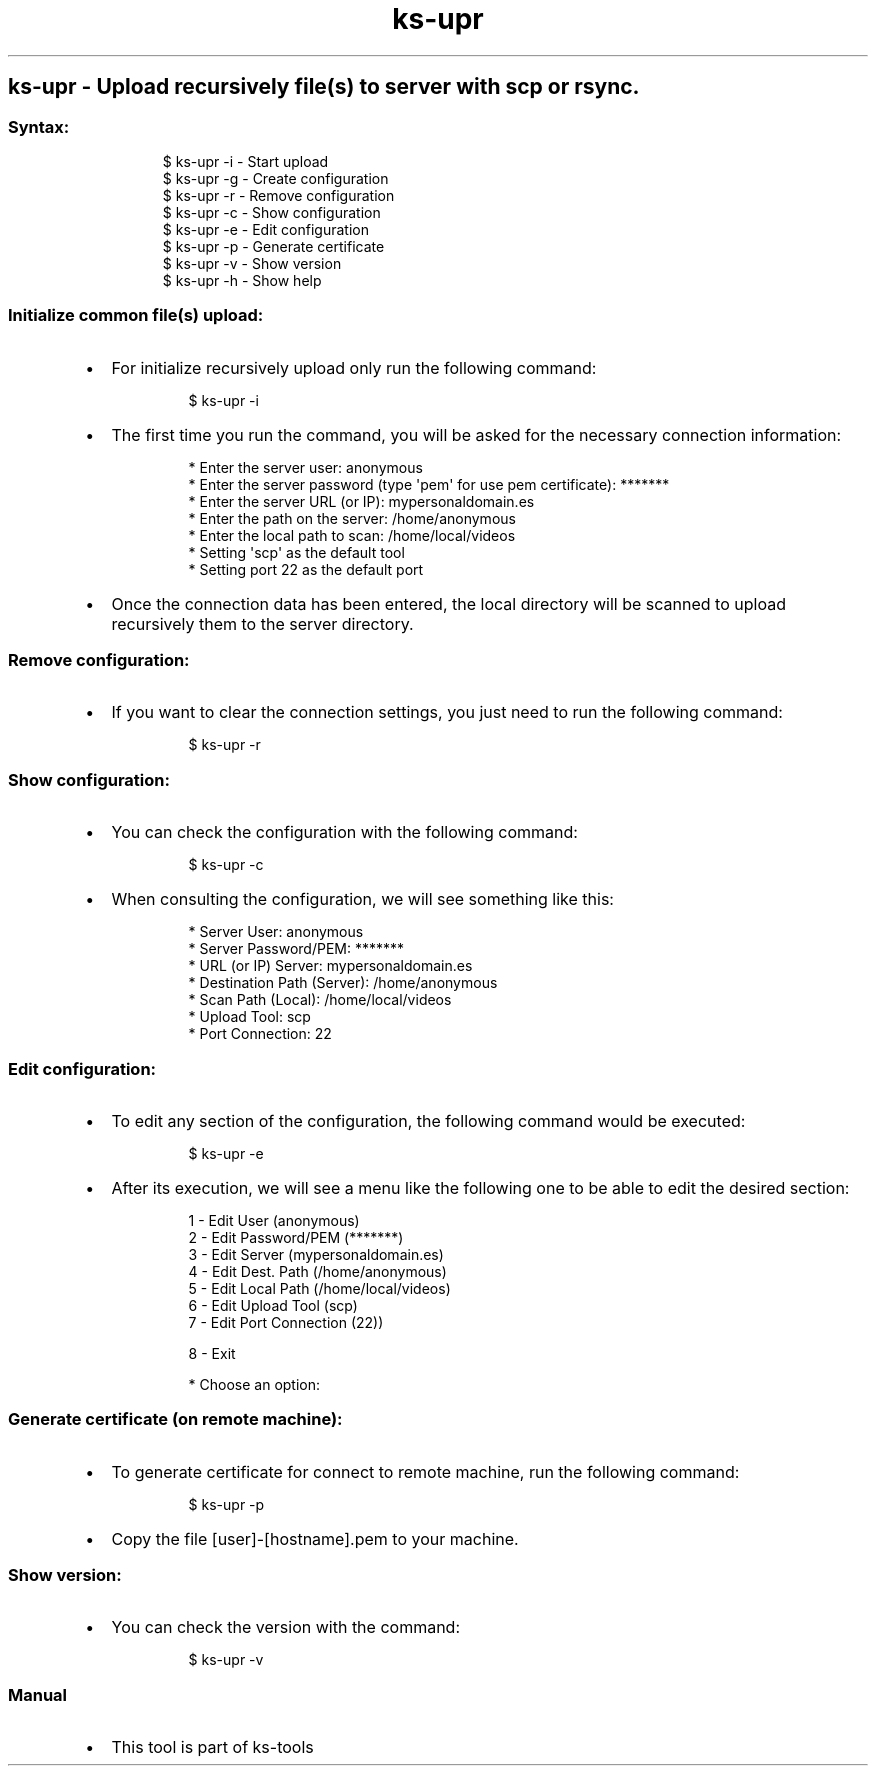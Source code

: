 .\" Automatically generated by Pandoc 3.1.11.1
.\"
.TH "ks-upr" "1" "Oct 04, 2025" "2025-10-04" "Upload recursively file(s) to server with scp or rsync"
.SH ks\-upr \- Upload recursively file(s) to server with scp or rsync.
.SS Syntax:
.IP
.EX
$ ks\-upr \-i  \- Start upload
$ ks\-upr \-g  \- Create configuration
$ ks\-upr \-r  \- Remove configuration
$ ks\-upr \-c  \- Show configuration
$ ks\-upr \-e  \- Edit configuration
$ ks\-upr \-p  \- Generate certificate
$ ks\-upr \-v  \- Show version
$ ks\-upr \-h  \- Show help
.EE
.SS Initialize common file(s) upload:
.IP \[bu] 2
For initialize recursively upload only run the following command:
.RS 2
.IP
.EX
$ ks\-upr \-i
.EE
.RE
.IP \[bu] 2
The first time you run the command, you will be asked for the necessary
connection information:
.RS 2
.IP
.EX
* Enter the server user: anonymous
* Enter the server password (type \[aq]pem\[aq] for use pem certificate): *******
* Enter the server URL (or IP): mypersonaldomain.es
* Enter the path on the server: /home/anonymous
* Enter the local path to scan: /home/local/videos
* Setting \[aq]scp\[aq] as the default tool
* Setting port 22 as the default port
.EE
.RE
.IP \[bu] 2
Once the connection data has been entered, the local directory will be
scanned to upload recursively them to the server directory.
.SS Remove configuration:
.IP \[bu] 2
If you want to clear the connection settings, you just need to run the
following command:
.RS 2
.IP
.EX
$ ks\-upr \-r
.EE
.RE
.SS Show configuration:
.IP \[bu] 2
You can check the configuration with the following command:
.RS 2
.IP
.EX
$ ks\-upr \-c
.EE
.RE
.IP \[bu] 2
When consulting the configuration, we will see something like this:
.RS 2
.IP
.EX
* Server User: anonymous
* Server Password/PEM: *******
* URL (or IP) Server: mypersonaldomain.es
* Destination Path (Server): /home/anonymous
* Scan Path (Local): /home/local/videos
* Upload Tool: scp
* Port Connection: 22
.EE
.RE
.SS Edit configuration:
.IP \[bu] 2
To edit any section of the configuration, the following command would be
executed:
.RS 2
.IP
.EX
$ ks\-upr \-e
.EE
.RE
.IP \[bu] 2
After its execution, we will see a menu like the following one to be
able to edit the desired section:
.RS 2
.IP
.EX
1 \- Edit User (anonymous)
2 \- Edit Password/PEM (*******)
3 \- Edit Server (mypersonaldomain.es)
4 \- Edit Dest. Path (/home/anonymous)
5 \- Edit Local Path (/home/local/videos)
6 \- Edit Upload Tool (scp)
7 \- Edit Port Connection (22))

8 \- Exit

* Choose an option: 
.EE
.RE
.SS Generate certificate (on remote machine):
.IP \[bu] 2
To generate certificate for connect to remote machine, run the following
command:
.RS 2
.IP
.EX
$ ks\-upr \-p
.EE
.RE
.IP \[bu] 2
Copy the file [user]\-[hostname].pem to your machine.
.SS Show version:
.IP \[bu] 2
You can check the version with the command:
.RS 2
.IP
.EX
$ ks\-upr \-v
.EE
.RE
.SS Manual
.IP \[bu] 2
This tool is part of ks-tools
